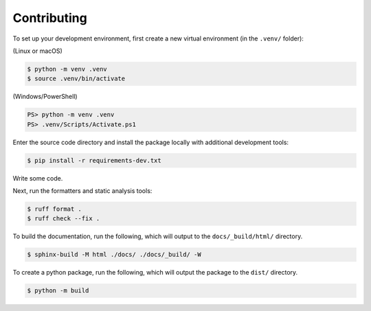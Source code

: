 Contributing
============

To set up your development environment, first create a new virtual environment
(in the ``.venv/`` folder):

(Linux or macOS)

.. code-block:: console

   $ python -m venv .venv
   $ source .venv/bin/activate

(Windows/PowerShell)

.. code-block:: ps1con

   PS> python -m venv .venv
   PS> .venv/Scripts/Activate.ps1

Enter the source code directory and install the package locally with additional
development tools:

.. code-block:: console

   $ pip install -r requirements-dev.txt

Write some code.

Next, run the formatters and static analysis tools:

.. code-block:: console

   $ ruff format .
   $ ruff check --fix .

To build the documentation, run the following, which will output to the
``docs/_build/html/`` directory.

.. code-block:: console

   $ sphinx-build -M html ./docs/ ./docs/_build/ -W

To create a python package, run the following, which will output the package to
the ``dist/`` directory.

.. code-block:: console

   $ python -m build
